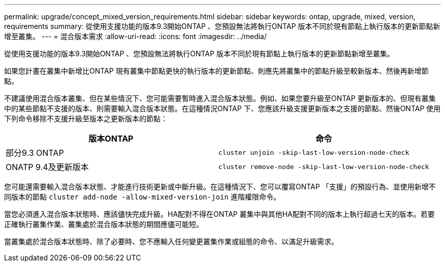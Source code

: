 ---
permalink: upgrade/concept_mixed_version_requirements.html 
sidebar: sidebar 
keywords: ontap, upgrade, mixed, version, requirements 
summary: 從使用支援功能的版本9.3開始ONTAP 、您預設無法將執行ONTAP 版本不同於現有節點上執行版本的更新節點新增至叢集。 
---
= 混合版本需求
:allow-uri-read: 
:icons: font
:imagesdir: ../media/


[role="lead"]
從使用支援功能的版本9.3開始ONTAP 、您預設無法將執行ONTAP 版本不同於現有節點上執行版本的更新節點新增至叢集。

如果您計畫在叢集中新增比ONTAP 現有叢集中節點更快的執行版本的更新節點、則應先將叢集中的節點升級至較新版本、然後再新增節點。

不建議使用混合版本叢集、但在某些情況下、您可能需要暫時進入混合版本狀態。例如、如果您要升級至ONTAP 更新版本的、但現有叢集中的某些節點不支援的版本、則需要輸入混合版本狀態。在這種情況ONTAP 下、您應該升級支援更新版本之支援的節點、然後ONTAP 使用下列命令移除不支援升級至版本之更新版本的節點：

[cols="2"]
|===
| 版本ONTAP | 命令 


 a| 
部分9.3 ONTAP
 a| 
`cluster unjoin -skip-last-low-version-node-check`



 a| 
ONATP 9.4及更新版本
 a| 
`cluster remove-node -skip-last-low-version-node-check`

|===
您可能還需要輸入混合版本狀態、才能進行技術更新或中斷升級。在這種情況下、您可以覆寫ONTAP 「支援」的預設行為、並使用新增不同版本的節點 `cluster add-node -allow-mixed-version-join` 進階權限命令。

當您必須進入混合版本狀態時、應該儘快完成升級。HA配對不得在ONTAP 叢集中與其他HA配對不同的版本上執行超過七天的版本。若要正確執行叢集作業、叢集處於混合版本狀態的期間應儘可能短。

當叢集處於混合版本狀態時、除了必要時、您不應輸入任何變更叢集作業或組態的命令、以滿足升級需求。
